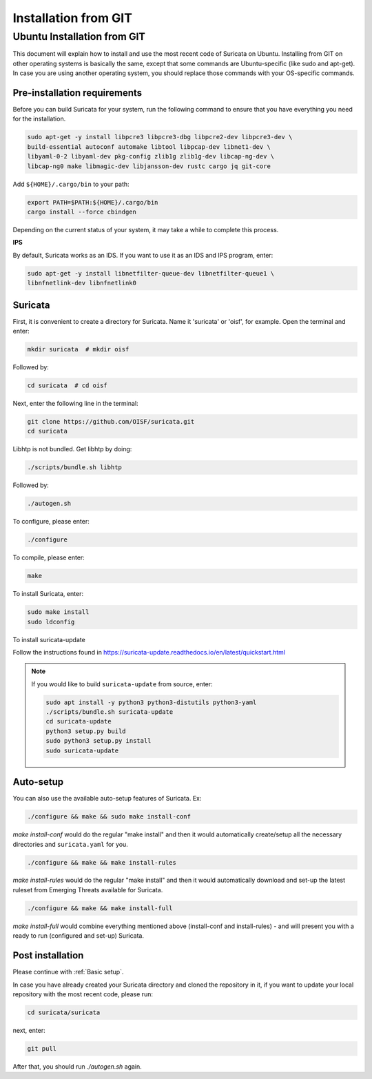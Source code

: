 Installation from GIT
=====================

Ubuntu Installation from GIT
----------------------------

This document will explain how to install and use the most recent code of
Suricata on Ubuntu. Installing from GIT on other operating systems is
basically the same, except that some commands are Ubuntu-specific
(like sudo and apt-get). In case you are using another operating system,
you should replace those commands with your OS-specific commands.

Pre-installation requirements
~~~~~~~~~~~~~~~~~~~~~~~~~~~~~

Before you can build Suricata for your system, run the following command
to ensure that you have everything you need for the installation.

.. code-block:: bash

  sudo apt-get -y install libpcre3 libpcre3-dbg libpcre2-dev libpcre3-dev \
  build-essential autoconf automake libtool libpcap-dev libnet1-dev \
  libyaml-0-2 libyaml-dev pkg-config zlib1g zlib1g-dev libcap-ng-dev \
  libcap-ng0 make libmagic-dev libjansson-dev rustc cargo jq git-core

Add ``${HOME}/.cargo/bin`` to your path:

.. code-block:: bash

  export PATH=$PATH:${HOME}/.cargo/bin
  cargo install --force cbindgen

Depending on the current status of your system, it may take a while to
complete this process.

**IPS**

By default, Suricata works as an IDS. If you want to use it as an IDS and IPS
program, enter:

.. code-block:: bash

  sudo apt-get -y install libnetfilter-queue-dev libnetfilter-queue1 \
  libnfnetlink-dev libnfnetlink0

Suricata
~~~~~~~~

First, it is convenient to create a directory for Suricata.
Name it 'suricata' or 'oisf', for example. Open the terminal and enter:

.. code-block:: bash

  mkdir suricata  # mkdir oisf

Followed by:

.. code-block:: bash

  cd suricata  # cd oisf

Next, enter the following line in the terminal:

.. code-block:: bash

  git clone https://github.com/OISF/suricata.git
  cd suricata

Libhtp is not bundled. Get libhtp by doing:

.. code-block:: bash

  ./scripts/bundle.sh libhtp

Followed by:

.. code-block:: bash

  ./autogen.sh


To configure, please enter:

.. code-block:: bash

  ./configure


To compile, please enter:

.. code-block:: bash

  make

To install Suricata, enter:

.. code-block:: bash

  sudo make install
  sudo ldconfig

To install suricata-update

Follow the instructions found in
https://suricata-update.readthedocs.io/en/latest/quickstart.html

.. note:: If you would like to build ``suricata-update`` from source, enter:

  .. code-block:: bash

    sudo apt install -y python3 python3-distutils python3-yaml
    ./scripts/bundle.sh suricata-update
    cd suricata-update
    python3 setup.py build
    sudo python3 setup.py install
    sudo suricata-update

Auto-setup
~~~~~~~~~~

You can also use the available auto-setup features of Suricata. Ex:

.. code-block:: bash

  ./configure && make && sudo make install-conf

*make install-conf*
would do the regular "make install" and then it would automatically
create/setup all the necessary directories and ``suricata.yaml`` for you.

.. code-block:: bash

  ./configure && make && make install-rules

*make install-rules*
would do the regular "make install" and then it would automatically download
and set-up the latest ruleset from Emerging Threats available for Suricata.

.. code-block:: bash

  ./configure && make && make install-full

*make install-full*
would combine everything mentioned above (install-conf and install-rules) -
and will present you with a ready to run (configured and set-up) Suricata.

Post installation
~~~~~~~~~~~~~~~~~

Please continue with :ref:`Basic setup`.

In case you have already created your Suricata directory and cloned the
repository in it, if you want to update your local repository with the
most recent code, please run:

.. code-block:: bash

  cd suricata/suricata

next, enter:

.. code-block:: bash

  git pull

After that, you should run *./autogen.sh* again.
